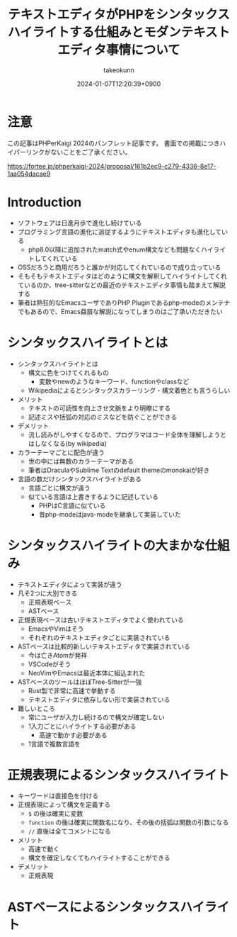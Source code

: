 :PROPERTIES:
:ID:       3249F27E-9CE1-4ADC-9B34-607C7DCEC60D
:END:
#+TITLE: テキストエディタがPHPをシンタックスハイライトする仕組みとモダンテキストエディタ事情について
#+AUTHOR: takeokunn
#+DESCRIPTION: description
#+DATE: 2024-01-07T12:20:39+0900
#+HUGO_BASE_DIR: ../../
#+HUGO_CATEGORIES: permanent
#+HUGO_SECTION: posts/permanent
#+HUGO_TAGS: fleeting
#+HUGO_DRAFT: true
#+STARTUP: content
#+STARTUP: nohideblocks
* 注意

この記事はPHPerKaigi 2024のパンフレット記事です。
書面での掲載につきハイパーリンクがないことをご了承ください。

https://fortee.jp/phperkaigi-2024/proposal/161b2ec9-c279-4336-8e17-1aa054dacae9

* Introduction

- ソフトウェアは日進月歩で進化し続けている
- プログラミング言語の進化に追従するようにテキストエディタも進化している
  - php8.0以降に追加されたmatch式やenum構文なども問題なくハイライトしてくれている
- OSSだろうと商用だろうと誰かが対応してくれているので成り立っている
- そもそもテキストエディタはどのように構文を解釈してハイライトしてくれているのか、tree-sitterなどの最近のテキストエディタ事情も踏まえて解説する
- 筆者は熱狂的なEmacsユーザでありPHP Pluginであるphp-modeのメンテナでもあるので、Emacs贔屓な解説になってしまうのはご了承いただきたい

* シンタックスハイライトとは

- シンタックスハイライトとは
  - 構文に色をつけてくれるもの
    - 変数やnewのようなキーワード、functionやclassなど
  - Wikipediaによるとシンタックスカラーリング・構文着色とも言うらしい
- メリット
  - テキストの可読性を向上させ文脈をより明瞭にする
  - 記述ミスや括弧の対応のミスなどを防ぐことができる
- デメリット
  - 流し読みがしやすくなるので、プログラマはコード全体を理解しようとはしなくなる(by wikipedia)
- カラーテーマごとに配色が違う
  - 世の中には無数のカラーテーマがある
  - 筆者はDraculaやSublime Textのdefault themeのmonokaiが好き
- 言語の数だけシンタックスハイライトがある
  - 言語ごとに構文が違う
  - 似ている言語は上書きするように記述している
    - PHPはC言語に似ている
    - 昔php-modeはjava-modeを継承して実装していた

* シンタックスハイライトの大まかな仕組み

- テキストエディタによって実装が違う
- 凡そ2つに大別できる
  - 正規表現ベース
  - ASTベース
- 正規表現ベースは古いテキストエディタでよく使われている
  - EmacsやVimはそう
  - それぞれのテキストエディタごとに実装されている
- ASTベースは比較的新しいテキストエディタで実装されている
  - 今は亡きAtomが発祥
  - VSCodeがそう
  - NeoVimやEmacsは最近本体に組込まれた
- ASTベースのツールはほぼTree-Sitterが一強
  - Rust製で非常に高速で挙動する
  - テキストエディタに依存しない形で実装されている
- 難しいところ
  - 常にユーザが入力し続けるので構文が確定しない
  - 1入力ごとにハイライトする必要がある
    - 高速で動かす必要がある
  - 1言語で複数言語を

* 正規表現によるシンタックスハイライト

- キーワードは直接色を付ける
- 正規表現によって構文を定義する
  - =$= の後は確実に変数
  - =function= の後は確実に関数名になり、その後の括弧は関数の引数になる
  - =//= 直後は全てコメントになる
- メリット
  - 高速で動く
  - 構文を確定しなくてもハイライトすることができる
- デメリット
  - 正規表現

* ASTベースによるシンタックスハイライト
